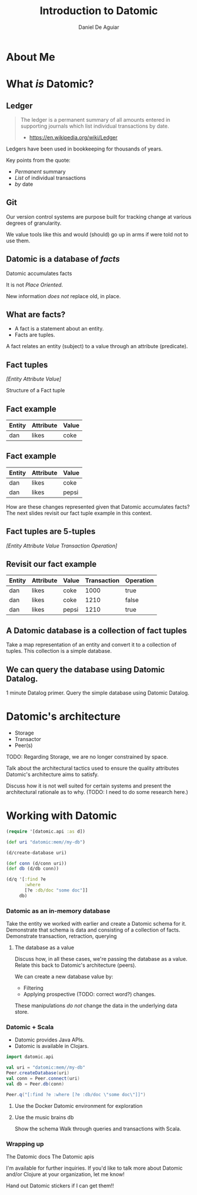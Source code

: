 #    -*- mode: org -*-
#+OPTIONS: reveal_center:t reveal_progress:t reveal_history:t reveal_control:t
#+OPTIONS: reveal_mathjax:t reveal_rolling_links:t reveal_keyboard:t reveal_overview:t num:nil
#+OPTIONS: reveal_width:1200 reveal_height:800
#+OPTIONS: toc:1
#+REVEAL_MARGIN: 0.2
#+REVEAL_MIN_SCALE: 0.5
#+REVEAL_MAX_SCALE: 2.5
#+REVEAL_TRANS: none
#+REVEAL_THEME: night
#+REVEAL_HLEVEL: 999
#+REVEAL_EXTRA_CSS: ./presentation.css

#+TITLE: Introduction to Datomic
#+AUTHOR: Daniel De Aguiar
#+EMAIL: ddeaguiar@gmail.com

* About Me
* What /is/ Datomic?
** Ledger

#+ATTR_REVEAL: :frag (appear)
#+BEGIN_QUOTE
The ledger is a permanent summary of all amounts entered in supporting
journals which list individual transactions by date.
- https://en.wikipedia.org/wiki/Ledger
#+END_QUOTE

#+BEGIN_NOTES
Ledgers have been used in bookkeeping for thousands of years.

Key points from the quote:
- /Permanent/ summary
- /List/ of individual transactions
- /by/ date
#+END_NOTES

** Git

#+BEGIN_NOTES
Our version control systems are purpose built for tracking change at various degrees of granularity.

We value tools like this and would (should) go up in arms if were told not to use them.
#+END_NOTES

** Datomic is a database of /facts/
#+ATTR_REVEAL: :frag (appear)
Datomic accumulates facts

#+ATTR_REVEAL: :frag (appear)
It is not /Place Oriented/.

#+BEGIN_NOTES
New information /does not/ replace old, in place.
#+END_NOTES

** What are facts?
#+ATTR_REVEAL: :frag (appear)
- A fact is a statement about an entity.
- Facts are tuples.

#+BEGIN_NOTES
A fact relates an entity (subject) to a value through an attribute (predicate).
#+END_NOTES

** Fact tuples

/[Entity Attribute Value]/

#+BEGIN_NOTES
Structure of a Fact tuple
#+END_NOTES

** Fact example
#+ATTR_HTML: :width 100%
| Entity | Attribute | Value |
|--------+-----------+-------|
| dan    | likes     | coke  |

** Fact example
#+ATTR_HTML: :width 100%
| Entity | Attribute | Value |
|--------+-----------+-------|
| dan    | likes     | coke  |
| dan    | likes     | pepsi |

#+BEGIN_NOTES
How are these changes represented given that Datomic accumulates facts?
The next slides revisit our fact tuple example in this context.
#+END_NOTES

** Fact tuples are 5-tuples
/[Entity Attribute Value Transaction Operation]/

** Revisit our fact example
#+ATTR_HTML: :width 100%
| Entity | Attribute | Value | Transaction | Operation |
|--------+-----------+-------+-------------+-----------|
| dan    | likes     | coke  |        1000 | true      |
| dan    | likes     | coke  |        1210 | false     |
| dan    | likes     | pepsi |        1210 | true      |

** A Datomic database is a collection of fact tuples
Take a map representation of an entity and convert it to a collection
of tuples. This collection is a simple database.

** We can query the database using Datomic Datalog.
1 minute Datalog primer.
Query the simple database using Datomic Datalog.

* Datomic's architecture
- Storage
- Transactor
- Peer(s)

TODO: Regarding Storage, we are no longer constrained by space.

#+BEGIN_NOTES
Talk about the architectural tactics used to ensure the quality
attributes Datomic's architecture aims to satisfy.

Discuss how it is not well suited for certain systems and present the
architectural rationale as to why. (TODO: I need to do some research here.)
#+END_NOTES

* Working with Datomic
#+BEGIN_SRC clojure
(require '[datomic.api :as d])

(def uri "datomic:mem//my-db")

(d/create-database uri)

(def conn (d/conn uri))
(def db (d/db conn))

(d/q '[:find ?e
       :where
       [?e :db/doc "some doc"]]
     db)
#+END_SRC
*** Datomic as an in-memory database
Take the entity we worked with earlier and create a Datomic schema for
it.
Demonstrate that schema is data and consisting of a collection of
facts.
Demonstrate transaction, retraction, querying
**** The database as a value
Discuss how, in all these cases, we're passing the database as a
value. Relate this back to Datomic's architecture (peers).

We can create a new database value by:
- Filtering
- Applying prospective (TODO: correct word?) changes.

These manipulations /do not/ change the data in the underlying data store.
*** Datomic + Scala
- Datomic provides Java APIs.
- Datomic is available in Clojars.

#+BEGIN_SRC scala
import datomic.api

val uri = "datomic:mem//my-db"
Peer.createDatabase(uri)
val conn = Peer.connect(uri)
val db = Peer.db(conn)

Peer.q("[:find ?e :where [?e :db/doc \"some doc\"]]")
#+END_SRC
**** Use the Docker Datomic environment for exploration
**** Use the music brains db
Show the schema
Walk through queries and transactions with Scala.
*** Wrapping up
The Datomic docs
The Datomic apis

I'm available for further inquiries. If you'd like to talk more about
Datomic and/or Clojure at your organization, let me know!

Hand out Datomic stickers if I can get them!!
